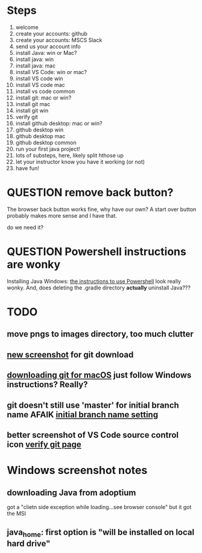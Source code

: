 * Steps
1. welcome
2. create your accounts: github
3. create your accounts: MSCS Slack
4. send us your account info
5. install Java: win or Mac?
6. install java: win
7. install java: mac
8. install VS Code: win or mac?
9. install VS code win
10. install VS code mac
11. install vs code common
12. install git: mac or win?
13. install git mac
14. install git win
15. verify git
16. install github desktop: mac or win?
17. github desktop win
18. github desktop mac
19. github desktop common
20. run your first java project!
21. lots of substeps, here, likely split hthose up
22. let your instructor know you have it working (or not)
23. have fun!
* QUESTION remove back button?
:PROPERTIES:
:CREATED:  [2025-08-12T12:36:16-0500]
:END:
The browser back button works fine, why have our own? A start over
button probably makes more sense and I have that.

do we need it?
* QUESTION Powershell instructions are wonky
:PROPERTIES:
:CREATED:  [2025-08-12T13:42:20-0500]
:ID:       20250812T134231.061107
:END:
Installing Java Windows: [[file:install-java-win.html::<li>Open up Powershell by typing Windows and then Powershell (FIXME][the instructions to use Powershell]] look really
wonky. And, does deleting the .gradle directory *actually* uninstall
Java???
* TODO
:PROPERTIES:
:CREATED:  [2025-08-13T08:47:07-0500]
:END:
** move pngs to images directory, too much clutter

** [[file:install-git-win.html::screenshot): FIXME get a new screenshot][new screenshot]] for git download
** [[file:install-git-macos.html::skip to the FIXME “If you are using Windows” section, below, and install git][downloading git for macOS]] just follow Windows instructions? Really?
:PROPERTIES:
:CREATED:  [2025-08-13T08:48:16-0500]
:END:
** git doesn't still use 'master' for initial branch name AFAIK [[file:install-git-win.html::please choose <strong>Override the default:</strong></p> FIXME][initial branch name setting]]
** better screenshot of VS Code source control icon [[file:verify-git.html::screenshot here][verify git page]]
* Windows screenshot notes
:PROPERTIES:
:CREATED:  [2025-08-13T17:42:39-0500]
:END:

** downloading Java from adoptium
got a "clietn side exception while loading...see browser console" but it
got the MSI
** java_home: first option is "will be installed on local hard drive"
